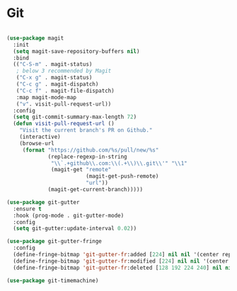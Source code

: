 * Git
#+begin_src emacs-lisp

(use-package magit
  :init
  (setq magit-save-repository-buffers nil)
  :bind
  (("C-S-m" . magit-status)
   ; below 3 recommended by Magit
   ("C-x g" . magit-status)
   ("C-c g" . magit-dispatch)
   ("C-c f" . magit-file-dispatch)
   :map magit-mode-map
   ("v". visit-pull-request-url))
  :config
  (setq git-commit-summary-max-length 72)
  (defun visit-pull-request-url ()
    "Visit the current branch's PR on Github."
    (interactive)
    (browse-url
     (format "https://github.com/%s/pull/new/%s"
             (replace-regexp-in-string
              "\\`.+github\\.com:\\(.+\\)\\.git\\'" "\\1"
              (magit-get "remote"
                         (magit-get-push-remote)
                         "url"))
             (magit-get-current-branch)))))

(use-package git-gutter
  :ensure t
  :hook (prog-mode . git-gutter-mode)
  :config
  (setq git-gutter:update-interval 0.02))

(use-package git-gutter-fringe
  :config
  (define-fringe-bitmap 'git-gutter-fr:added [224] nil nil '(center repeated))
  (define-fringe-bitmap 'git-gutter-fr:modified [224] nil nil '(center repeated))
  (define-fringe-bitmap 'git-gutter-fr:deleted [128 192 224 240] nil nil 'bottom))

(use-package git-timemachine)

#+end_src
